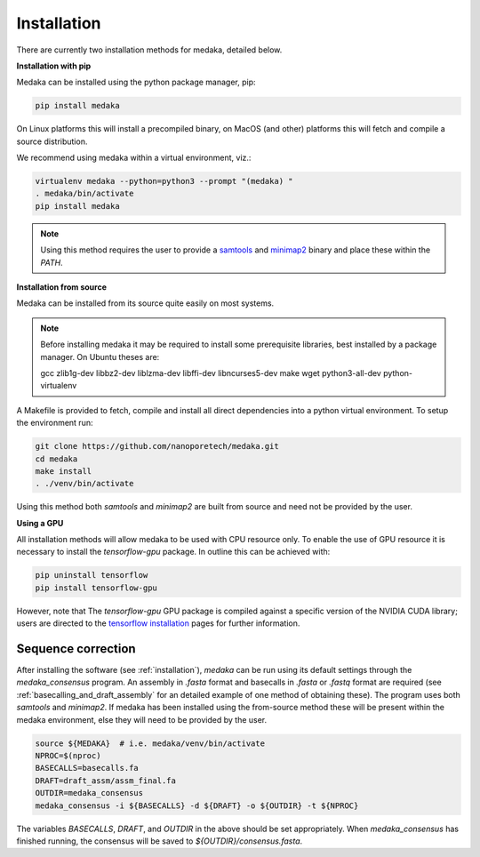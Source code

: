 
.. _installation:

Installation
============

There are currently two installation methods for medaka, detailed below.

**Installation with pip**
  
Medaka can be installed using the python package manager, pip:

.. code-block:: bash

    pip install medaka

On Linux platforms this will install a precompiled binary, on MacOS (and other)
platforms this will fetch and compile a source distribution.

We recommend using medaka within a virtual environment, viz.:

.. code-block:: bash

    virtualenv medaka --python=python3 --prompt "(medaka) "
    . medaka/bin/activate
    pip install medaka

.. note::

    Using this method requires the user to provide a
    `samtools <https://github.com/samtools/samtools>`_ and
    `minimap2 <https://github.com/lh3/minimap2>`_ binary and place these
    within the `PATH`.


**Installation from source**

Medaka can be installed from its source quite easily on most systems.

.. note::

    Before installing medaka it may be required to install some
    prerequisite libraries, best installed by a package manager. On Ubuntu
    theses are:
    
    gcc zlib1g-dev libbz2-dev liblzma-dev libffi-dev libncurses5-dev make wget
    python3-all-dev python-virtualenv

A Makefile is provided to fetch, compile and install all direct dependencies
into a python virtual environment. To setup the environment run:

.. code-block:: bash

    git clone https://github.com/nanoporetech/medaka.git
    cd medaka
    make install
    . ./venv/bin/activate

Using this method both `samtools` and `minimap2` are built from source and need
not be provided by the user.


**Using a GPU**

All installation methods will allow medaka to be used with CPU resource only.
To enable the use of GPU resource it is necessary to install the
`tensorflow-gpu` package. In outline this can be achieved with:

.. code-block:: bash

    pip uninstall tensorflow
    pip install tensorflow-gpu

However, note that The `tensorflow-gpu` GPU package is compiled against a
specific version of the NVIDIA CUDA library; users are directed to the 
`tensorflow installation <https://www.tensorflow.org/install/gpu>`_ pages
for further information.

.. _sequence_correction:

Sequence correction
-------------------
 
After installing the software (see :ref:`installation`), `medaka` can be run
using its default settings through the `medaka_consensus` program. An
assembly in `.fasta` format and basecalls in `.fasta` or `.fastq` format are
required (see :ref:`basecalling_and_draft_assembly` for an detailed example
of one method of obtaining these). The program uses both `samtools` and `minimap2`.
If medaka has been installed using the from-source method these will be present
within the medaka environment, else they will need to be provided by the user.

.. code-block:: bash

    source ${MEDAKA}  # i.e. medaka/venv/bin/activate
    NPROC=$(nproc)
    BASECALLS=basecalls.fa
    DRAFT=draft_assm/assm_final.fa
    OUTDIR=medaka_consensus
    medaka_consensus -i ${BASECALLS} -d ${DRAFT} -o ${OUTDIR} -t ${NPROC}

The variables `BASECALLS`, `DRAFT`, and `OUTDIR` in the above should be set
appropriately. When `medaka_consensus` has finished running, the consensus
will be saved to `${OUTDIR}/consensus.fasta`.
